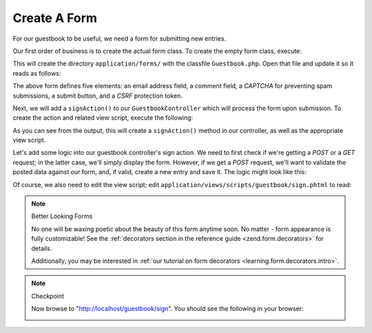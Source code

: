 .. _learning.quickstart.create-form:

Create A Form
=============

For our guestbook to be useful, we need a form for submitting new entries.

Our first order of business is to create the actual form class. To create the empty form class, execute:

.. code-block:: console
   :linenos:

   % zf create form Guestbook
   Creating a form at application/forms/Guestbook.php
   Updating project profile '.zfproject.xml'

This will create the directory ``application/forms/`` with the classfile ``Guestbook.php``. Open that file and
update it so it reads as follows:

.. code-block:: php
   :linenos:

   // application/forms/Guestbook.php

   class Application_Form_Guestbook extends Zend_Form
   {
       public function init()
       {
           // Set the method for the display form to POST
           $this->setMethod('post');

           // Add an email element
           $this->addElement('text', 'email', array(
               'label'      => 'Your email address:',
               'required'   => true,
               'filters'    => array('StringTrim'),
               'validators' => array(
                   'EmailAddress',
               )
           ));

           // Add the comment element
           $this->addElement('textarea', 'comment', array(
               'label'      => 'Please Comment:',
               'required'   => true,
               'validators' => array(
                   array('validator' => 'StringLength', 'options' => array(0, 20))
                   )
           ));

           // Add a captcha
           $this->addElement('captcha', 'captcha', array(
               'label'      => 'Please enter the 5 letters displayed below:',
               'required'   => true,
               'captcha'    => array(
                   'captcha' => 'Figlet',
                   'wordLen' => 5,
                   'timeout' => 300
               )
           ));

           // Add the submit button
           $this->addElement('submit', 'submit', array(
               'ignore'   => true,
               'label'    => 'Sign Guestbook',
           ));

           // And finally add some CSRF protection
           $this->addElement('hash', 'csrf', array(
               'ignore' => true,
           ));
       }
   }

The above form defines five elements: an email address field, a comment field, a *CAPTCHA* for preventing spam
submissions, a submit button, and a *CSRF* protection token.

Next, we will add a ``signAction()`` to our ``GuestbookController`` which will process the form upon submission. To
create the action and related view script, execute the following:

.. code-block:: console
   :linenos:

   % zf create action sign Guestbook
   Creating an action named sign inside controller
       at application/controllers/GuestbookController.php
   Updating project profile '.zfproject.xml'
   Creating a view script for the sign action method
       at application/views/scripts/guestbook/sign.phtml
   Updating project profile '.zfproject.xml'

As you can see from the output, this will create a ``signAction()`` method in our controller, as well as the
appropriate view script.

Let's add some logic into our guestbook controller's sign action. We need to first check if we're getting a *POST*
or a *GET* request; in the latter case, we'll simply display the form. However, if we get a *POST* request, we'll
want to validate the posted data against our form, and, if valid, create a new entry and save it. The logic might
look like this:

.. code-block:: php
   :linenos:

   // application/controllers/GuestbookController.php

   class GuestbookController extends Zend_Controller_Action
   {
       // snipping indexAction()...

       public function signAction()
       {
           $request = $this->getRequest();
           $form    = new Application_Form_Guestbook();

           if ($this->getRequest()->isPost()) {
               if ($form->isValid($request->getPost())) {
                   $comment = new Application_Model_Guestbook($form->getValues());
                   $mapper  = new Application_Model_GuestbookMapper();
                   $mapper->save($comment);
                   return $this->_helper->redirector('index');
               }
           }

           $this->view->form = $form;
       }
   }

Of course, we also need to edit the view script; edit ``application/views/scripts/guestbook/sign.phtml`` to read:

.. code-block:: php
   :linenos:

   <!-- application/views/scripts/guestbook/sign.phtml -->

   Please use the form below to sign our guestbook!

   <?php
   $this->form->setAction($this->url());
   echo $this->form;

.. note:: Better Looking Forms

   No one will be waxing poetic about the beauty of this form anytime soon. No matter - form appearance is fully
   customizable! See the :ref:`decorators section in the reference guide <zend.form.decorators>` for details.

   Additionally, you may be interested in :ref:`our tutorial on form decorators <learning.form.decorators.intro>`.

.. note:: Checkpoint

   Now browse to "http://localhost/guestbook/sign". You should see the following in your browser:

   .. image:: ../images/learning.quickstart.create-form.png
      :width: 421
      :align: center


